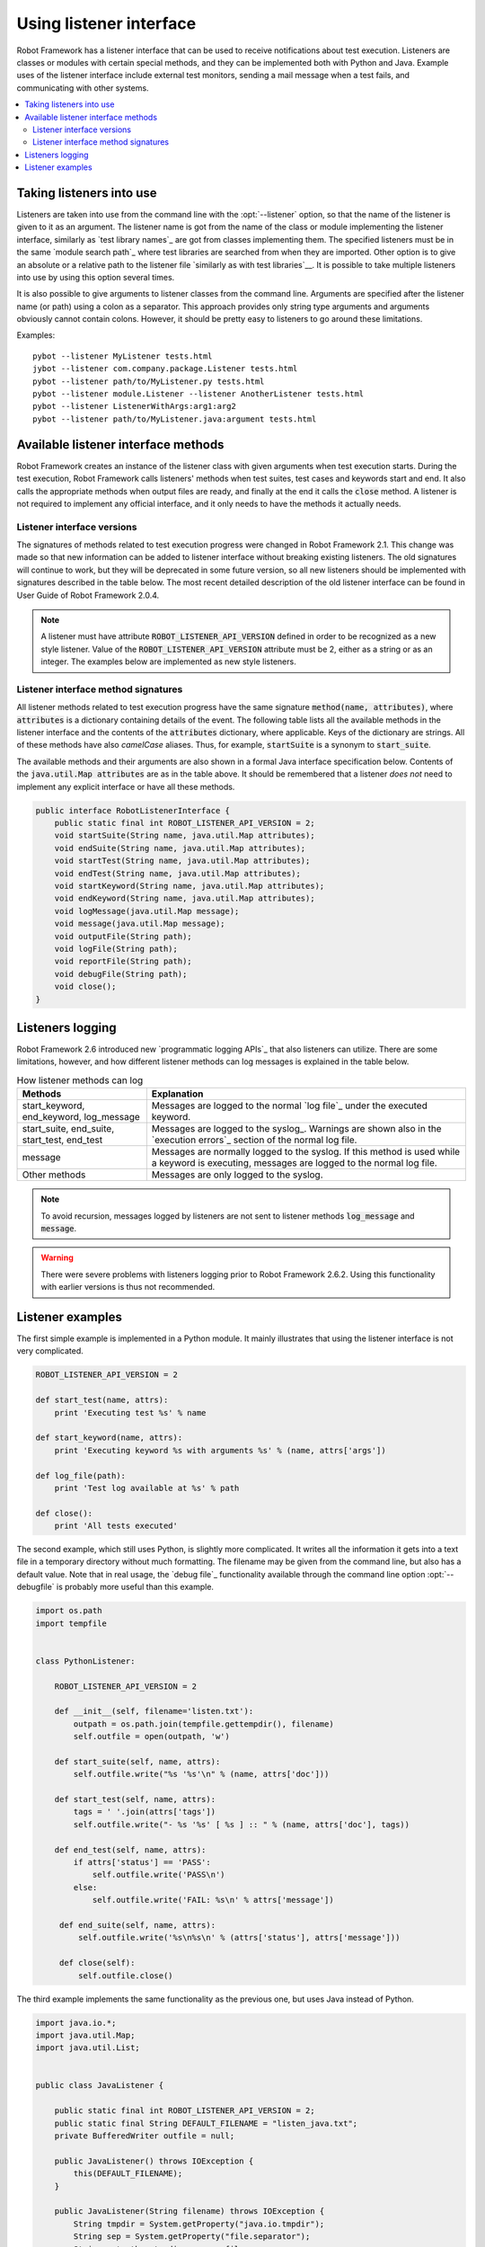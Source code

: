 Using listener interface
------------------------

Robot Framework has a listener interface that can be used to receive
notifications about test execution. Listeners are classes or modules
with certain special methods, and they can be implemented both with
Python and Java. Example uses of the listener interface include
external test monitors, sending a mail message when a test fails, and
communicating with other systems.

.. contents::
   :depth: 2
   :local:

Taking listeners into use
~~~~~~~~~~~~~~~~~~~~~~~~~

Listeners are taken into use from the command line with the :opt:`--listener`
option, so that the name of the listener is given to it as an argument. The
listener name is got from the name of the class or module implementing the
listener interface, similarly as `test library names`_ are got from classes
implementing them. The specified listeners must be in the same `module search
path`_ where test libraries are searched from when they are imported. Other
option is to give an absolute or a relative path to the listener file
`similarly as with test libraries`__. It is possible to take multiple listeners
into use by using this option several times.

It is also possible to give arguments to listener classes from the
command line. Arguments are specified after the listener name (or
path) using a colon as a separator. This approach provides only string
type arguments and arguments obviously cannot contain colons. However,
it should be pretty easy to listeners to go around these limitations.

__ `Using physical path to library`_

Examples::

   pybot --listener MyListener tests.html
   jybot --listener com.company.package.Listener tests.html
   pybot --listener path/to/MyListener.py tests.html
   pybot --listener module.Listener --listener AnotherListener tests.html
   pybot --listener ListenerWithArgs:arg1:arg2
   pybot --listener path/to/MyListener.java:argument tests.html

Available listener interface methods
~~~~~~~~~~~~~~~~~~~~~~~~~~~~~~~~~~~~

Robot Framework creates an instance of the listener class with given arguments
when test execution starts. During the test execution, Robot Framework calls
listeners' methods when test suites, test cases and keywords start and end. It
also calls the appropriate methods when output files are ready, and finally at
the end it calls the :code:`close` method. A listener is not required to
implement any official interface, and it only needs to have the methods it
actually needs.

Listener interface versions
'''''''''''''''''''''''''''

The signatures of methods related to test execution progress were changed in
Robot Framework 2.1. This change was made so that new information can be added
to listener interface without breaking existing listeners. The old signatures
will continue to work, but they will be deprecated in some future version, so
all new listeners should be implemented with signatures described in the table
below. The most recent detailed description of the old listener interface can
be found in User Guide of Robot Framework 2.0.4.

.. note:: A listener must have attribute :code:`ROBOT_LISTENER_API_VERSION`
  defined in order to be recognized as a new style listener. Value of the
  :code:`ROBOT_LISTENER_API_VERSION` attribute must be 2, either as a string or
  as an integer. The examples below are implemented as new style listeners.

Listener interface method signatures
''''''''''''''''''''''''''''''''''''

All listener methods related to test execution progress have the same
signature :code:`method(name, attributes)`, where :code:`attributes`
is a dictionary containing details of the event. The following table
lists all the available methods in the listener interface and the
contents of the :code:`attributes` dictionary, where applicable. Keys
of the dictionary are strings. All of these methods have also
`camelCase` aliases.  Thus, for example, :code:`startSuite` is a
synonym to :code:`start_suite`.

.. table:: Available methods in the listener interface
   :class: tabular

   +---------------+------------------+--------------------------------------------------+
   |    Method     |    Arguments     |             Attributes / Explanation             |
   +===============+==================+==================================================+
   | start_suite   | name, attributes | Keys in the attribute dictionary:                |
   |               |                  |                                                  |
   |               |                  | * id: suite id. 's1' for top level suite, 's1-s1'|
   |               |                  |   for its first child suite, 's1-s2' for second  |
   |               |                  |   child, and so on. (new in 2.8.5)
   |               |                  | * longname: suite name including parent suites   |
   |               |                  | * doc: test suite documentation                  |
   |               |                  | * metadata: dictionary/map containing `free test |
   |               |                  |   suite metadata`_ (new in 2.5)                  |
   |               |                  | * source: absolute path of the file/directory    |
   |               |                  |   test suite was created from (new in 2.7)       |
   |               |                  | * suites: names of suites directly in this suite |
   |               |                  |   as a list of strings (new in 2.5)              |
   |               |                  | * tests: names of tests directly in this suite   |
   |               |                  |   as a list of strings (new in 2.5)              |
   |               |                  | * totaltests: total number of tests in this suite|
   |               |                  |   and all its sub-suites as an integer (new in   |
   |               |                  |   2.5)                                           |
   |               |                  | * starttime: execution start time                |
   +---------------+------------------+--------------------------------------------------+
   | end_suite     | name, attributes | Keys in the attribute dictionary:                |
   |               |                  |                                                  |
   |               |                  | * id: suite id. 's1' for top level suite, 's1-s1'|
   |               |                  |   for its first child suite, 's1-s2' for second  |
   |               |                  |   child, and so on. (new in 2.8.5)
   |               |                  | * longname: test suite name including parents    |
   |               |                  | * doc: test suite documentation                  |
   |               |                  | * metadata: dictionary/map containing `free test |
   |               |                  |   suite metadata`_ (new in 2.6)                  |
   |               |                  | * source: absolute path of the file/directory    |
   |               |                  |   test suite was created from (new in 2.7)       |
   |               |                  | * starttime: execution start time                |
   |               |                  | * endtime: execution end time                    |
   |               |                  | * elapsedtime: execution time in milliseconds    |
   |               |                  |   as an integer                                  |
   |               |                  | * status: either :code:`PASS` or :code:`FAIL`    |
   |               |                  | * statistics: suite statistics (number of passed |
   |               |                  |   and failed tests in the suite) as a string     |
   |               |                  | * message: error message if the suite setup or   |
   |               |                  |   teardown has failed, empty otherwise           |
   +---------------+------------------+--------------------------------------------------+
   | start_test    | name, attributes | Keys in the attribute dictionary:                |
   |               |                  |                                                  |
   |               |                  | * id: test id in format like 's1-s2-t2', where   |
   |               |                  |   beginning is parent suite id and last part     |
   |               |                  |   shows test index in that suite (new in 2.8.5)  |
   |               |                  | * longname: test name including parent suites    |
   |               |                  | * doc: test case documentation                   |
   |               |                  | * tags: test case tags as a list of strings      |
   |               |                  | * critical: :code:`yes` or :code:`no` depending  |
   |               |                  |   is test considered critical or not (new in 2.6)|
   |               |                  | * template: contains the name of the template    |
   |               |                  |   used for the test. If the test is not templated|
   |               |                  |   it will be an empty string (new in 2.6)        |
   |               |                  | * starttime: execution start time                |
   +---------------+------------------+--------------------------------------------------+
   | end_test      | name, attributes | Keys in the attribute dictionary:                |
   |               |                  |                                                  |
   |               |                  | * id: test id in format like 's1-s2-t2', where   |
   |               |                  |   beginning is parent suite id and last part     |
   |               |                  |   shows test index in that suite (new in 2.8.5)  |
   |               |                  | * longname: test name including parent suites    |
   |               |                  | * doc: test case documentation                   |
   |               |                  | * tags: test case tags as a list of strings      |
   |               |                  | * critical: :code:`yes` or :code:`no` depending  |
   |               |                  |   is test considered critical or not (new in 2.6)|
   |               |                  | * template: contains the name of the template    |
   |               |                  |   used for the test. If the test is not templated|
   |               |                  |   it will be an empty string (new in 2.6)        |
   |               |                  | * starttime: execution start time                |
   |               |                  | * endtime: execution end time                    |
   |               |                  | * elapsedtime: execution time in milliseconds    |
   |               |                  |   as an integer                                  |
   |               |                  | * status: either :code:`PASS` or :code:`FAIL`    |
   |               |                  | * message: status message, normally an error     |
   |               |                  |   message or an empty string                     |
   +---------------+------------------+--------------------------------------------------+
   | start_keyword | name, attributes | Keys in the attribute dictionary:                |
   |               |                  |                                                  |
   |               |                  | * type: string :code:`Keyword` for normal        |
   |               |                  |   keywords and :code:`Test Setup`, :code:`Test   |
   |               |                  |   Teardown`, :code:`Suite Setup` or :code:`Suite |
   |               |                  |   Teardown` for keywords used in suite/test      |
   |               |                  |   setup/teardown (new in 2.6)                    |
   |               |                  | * doc: keyword documentation                     |
   |               |                  | * args: keyword's arguments as a list of strings |
   |               |                  | * starttime: execution start time                |
   +---------------+------------------+--------------------------------------------------+
   | end_keyword   | name, attributes | Keys in the attribute dictionary:                |
   |               |                  |                                                  |
   |               |                  | * type: same as with :code:`start_keyword`       |
   |               |                  | * doc: keyword documentation                     |
   |               |                  | * args: keyword's arguments as a list of strings |
   |               |                  | * starttime: execution start time                |
   |               |                  | * endtime: execution end time                    |
   |               |                  | * elapsedtime: execution time in milliseconds    |
   |               |                  |   as an integer                                  |
   |               |                  | * status: either :code:`PASS` or :code:`FAIL`    |
   +---------------+------------------+--------------------------------------------------+
   | log_message   | message          | Called when an executed keyword writes a log     |
   |               |                  | message. :code:`message` is a dictionary with    |
   |               |                  | the following keys:                              |
   |               |                  |                                                  |
   |               |                  | * message: the content of the message            |
   |               |                  | * level: `log level`_ used in logging the message|
   |               |                  | * timestamp: message creation time, format is    |
   |               |                  |   :code:`YYYY-MM-DD hh:mm:ss.mil`                |
   |               |                  | * html: string :code:`yes` or :code:`no` denoting|
   |               |                  |   whether the message should be interpreted as   |
   |               |                  |   HTML or not                                    |
   +---------------+------------------+--------------------------------------------------+
   | message       | message          | Called when the framework itself writes a syslog_|
   |               |                  | message. :code:`message` is a dictionary with    |
   |               |                  | same keys as with :code:`log_message` method.    |
   +---------------+------------------+--------------------------------------------------+
   | output_file   | path             | Called when writing to an output file is         |
   |               |                  | finished. The path is an absolute path to the    |
   |               |                  | file.                                            |
   +---------------+------------------+--------------------------------------------------+
   | log_file      | path             | Called when writing to a log file is             |
   |               |                  | finished. The path is an absolute path to the    |
   |               |                  | file.                                            |
   +---------------+------------------+--------------------------------------------------+
   | report_file   | path             | Called when writing to a report file is          |
   |               |                  | finished. The path is an absolute path to the    |
   |               |                  | file.                                            |
   +---------------+------------------+--------------------------------------------------+
   | debug_file    | path             | Called when writing to a debug file is           |
   |               |                  | finished. The path is an absolute path to the    |
   |               |                  | file.                                            |
   +---------------+------------------+--------------------------------------------------+
   | close         |                  | Called after all test suites, and test cases in  |
   |               |                  | them, have been executed.                        |
   +---------------+------------------+--------------------------------------------------+

The available methods and their arguments are also shown in a formal Java
interface specification below. Contents of the :code:`java.util.Map attributes` are
as in the table above.  It should be remembered that a listener *does not* need
to implement any explicit interface or have all these methods.

.. sourcecode:: java

   public interface RobotListenerInterface {
       public static final int ROBOT_LISTENER_API_VERSION = 2;
       void startSuite(String name, java.util.Map attributes);
       void endSuite(String name, java.util.Map attributes);
       void startTest(String name, java.util.Map attributes);
       void endTest(String name, java.util.Map attributes);
       void startKeyword(String name, java.util.Map attributes);
       void endKeyword(String name, java.util.Map attributes);
       void logMessage(java.util.Map message);
       void message(java.util.Map message);
       void outputFile(String path);
       void logFile(String path);
       void reportFile(String path);
       void debugFile(String path);
       void close();
   }

Listeners logging
~~~~~~~~~~~~~~~~~

Robot Framework 2.6 introduced new `programmatic logging APIs`_ that
also listeners can utilize. There are some limitations, however, and
how different listener methods can log messages is explained in the
table below.

.. table:: How listener methods can log
   :class: tabular

   +----------------------+---------------------------------------------------+
   |         Methods      |                   Explanation                     |
   +======================+===================================================+
   | start_keyword,       | Messages are logged to the normal `log file`_     |
   | end_keyword,         | under the executed keyword.                       |
   | log_message          |                                                   |
   +----------------------+---------------------------------------------------+
   | start_suite,         | Messages are logged to the syslog_. Warnings are  |
   | end_suite,           | shown also in the `execution errors`_ section of  |
   | start_test, end_test | the normal log file.                              |
   +----------------------+---------------------------------------------------+
   | message              | Messages are normally logged to the syslog. If    |
   |                      | this method is used while a keyword is executing, |
   |                      | messages are logged to the normal log file.       |
   +----------------------+---------------------------------------------------+
   | Other methods        | Messages are only logged to the syslog.           |
   +----------------------+---------------------------------------------------+

.. note:: To avoid recursion, messages logged by listeners are not sent to
          listener methods :code:`log_message` and :code:`message`.

.. warning:: There were severe problems with listeners logging prior
             to Robot Framework 2.6.2. Using this functionality with
             earlier versions is thus not recommended.

Listener examples
~~~~~~~~~~~~~~~~~

The first simple example is implemented in a Python module. It mainly
illustrates that using the listener interface is not very complicated.

.. sourcecode:: python

   ROBOT_LISTENER_API_VERSION = 2

   def start_test(name, attrs):
       print 'Executing test %s' % name

   def start_keyword(name, attrs):
       print 'Executing keyword %s with arguments %s' % (name, attrs['args'])

   def log_file(path):
       print 'Test log available at %s' % path

   def close():
       print 'All tests executed'

The second example, which still uses Python, is slightly more complicated. It
writes all the information it gets into a text file in a temporary directory
without much formatting. The filename may be given from the command line, but
also has a default value. Note that in real usage, the `debug file`_
functionality available through the command line option :opt:`--debugfile` is
probably more useful than this example.

.. sourcecode:: python

   import os.path
   import tempfile


   class PythonListener:

       ROBOT_LISTENER_API_VERSION = 2

       def __init__(self, filename='listen.txt'):
           outpath = os.path.join(tempfile.gettempdir(), filename)
           self.outfile = open(outpath, 'w')

       def start_suite(self, name, attrs):
           self.outfile.write("%s '%s'\n" % (name, attrs['doc']))

       def start_test(self, name, attrs):
           tags = ' '.join(attrs['tags'])
           self.outfile.write("- %s '%s' [ %s ] :: " % (name, attrs['doc'], tags))

       def end_test(self, name, attrs):
           if attrs['status'] == 'PASS':
               self.outfile.write('PASS\n')
           else:
               self.outfile.write('FAIL: %s\n' % attrs['message'])

        def end_suite(self, name, attrs):
            self.outfile.write('%s\n%s\n' % (attrs['status'], attrs['message']))

        def close(self):
            self.outfile.close()

The third example implements the same functionality as the previous one, but uses Java instead of Python.

.. sourcecode:: java

   import java.io.*;
   import java.util.Map;
   import java.util.List;


   public class JavaListener {

       public static final int ROBOT_LISTENER_API_VERSION = 2;
       public static final String DEFAULT_FILENAME = "listen_java.txt";
       private BufferedWriter outfile = null;

       public JavaListener() throws IOException {
           this(DEFAULT_FILENAME);
       }

       public JavaListener(String filename) throws IOException {
           String tmpdir = System.getProperty("java.io.tmpdir");
           String sep = System.getProperty("file.separator");
           String outpath = tmpdir + sep + filename;
           outfile = new BufferedWriter(new FileWriter(outpath));
       }

       public void startSuite(String name, Map attrs) throws IOException {
           outfile.write(name + " '" + attrs.get("doc") + "'\n");
       }

       public void startTest(String name, Map attrs) throws IOException {
           outfile.write("- " + name + " '" + attrs.get("doc") + "' [ ");
           List tags = (List)attrs.get("tags");
           for (int i=0; i < tags.size(); i++) {
              outfile.write(tags.get(i) + " ");
           }
           outfile.write(" ] :: ");
       }

       public void endTest(String name, Map attrs) throws IOException {
           String status = attrs.get("status").toString();
           if (status.equals("PASS")) {
               outfile.write("PASS\n");
           }
           else {
               outfile.write("FAIL: " + attrs.get("message") + "\n");
           }
       }

       public void endSuite(String name, Map attrs) throws IOException {
           outfile.write(attrs.get("status") + "\n" + attrs.get("message") + "\n");
       }

       public void close() throws IOException {
           outfile.close();
       }

   }
